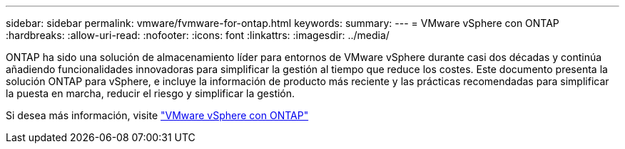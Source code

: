 ---
sidebar: sidebar 
permalink: vmware/fvmware-for-ontap.html 
keywords:  
summary:  
---
= VMware vSphere con ONTAP
:hardbreaks:
:allow-uri-read: 
:nofooter: 
:icons: font
:linkattrs: 
:imagesdir: ../media/


[role="lead"]
ONTAP ha sido una solución de almacenamiento líder para entornos de VMware vSphere durante casi dos décadas y continúa añadiendo funcionalidades innovadoras para simplificar la gestión al tiempo que reduce los costes. Este documento presenta la solución ONTAP para vSphere, e incluye la información de producto más reciente y las prácticas recomendadas para simplificar la puesta en marcha, reducir el riesgo y simplificar la gestión.

Si desea más información, visite link:https://docs.netapp.com/us-en/ontap-apps-dbs/vmware/vmware-vsphere-overview.html["VMware vSphere con ONTAP"]
